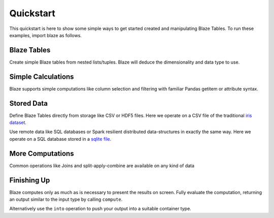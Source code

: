 Quickstart
===========

This quickstart is here to show some simple ways to get started created
and manipulating Blaze Tables. To run these examples, import blaze
as follows.

.. doctest::

    >>> from blaze import *

Blaze Tables
~~~~~~~~~~~~

Create simple Blaze tables from nested lists/tuples. Blaze will deduce the
dimensionality and data type to use.

.. doctest::

    >>> t = Table([(1, 'Alice', 100),
    ...            (2, 'Bob', -200),
    ...            (3, 'Charlie', 300),
    ...            (4, 'Denis', 400),
    ...            (5, 'Edith', -500)],
    ...            columns=['id', 'name', 'balance'])

    >>> t
       id     name  balance
    0   1    Alice      100
    1   2      Bob     -200
    2   3  Charlie      300
    3   4    Denis      400
    4   5    Edith     -500

    [5 rows x 3 columns]


Simple Calculations
~~~~~~~~~~~~~~~~~~~

Blaze supports simple computations like column selection and filtering
with familiar Pandas getitem or attribute syntax.

.. doctest::

   >>> t[t['balance'] < 0]
      id   name  balance
   0   2    Bob     -200
   1   5  Edith     -500

   >>> t[t.balance < 0]
      id   name  balance
   0   2    Bob     -200
   1   5  Edith     -500

   >>> t[t.balance < 0].name
       name
   0    Bob
   1  Edith


Stored Data
~~~~~~~~~~~

Define Blaze Tables directly from storage like CSV or HDF5 files.  Here we
operate on a CSV file of the traditional `iris dataset`_.

.. doctest::

   >>> iris = Table(CSV('iris.csv'))
   >>> iris
       sepal_length  sepal_width  petal_length  petal_width      species
   0            5.1          3.5           1.4          0.2  Iris-setosa
   1            4.9          3.0           1.4          0.2  Iris-setosa
   2            4.7          3.2           1.3          0.2  Iris-setosa
   3            4.6          3.1           1.5          0.2  Iris-setosa
   4            5.0          3.6           1.4          0.2  Iris-setosa
   5            5.4          3.9           1.7          0.4  Iris-setosa
   6            4.6          3.4           1.4          0.3  Iris-setosa
   7            5.0          3.4           1.5          0.2  Iris-setosa
   8            4.4          2.9           1.4          0.2  Iris-setosa
   9            4.9          3.1           1.5          0.1  Iris-setosa
   10           5.4          3.7           1.5          0.2  Iris-setosa

   ...

Use remote data like SQL databases or Spark resilient distributed
data-structures in exactly the same way.  Here we operate on a SQL database
stored in a `sqlite file`_.

.. doctest::

   >>> from blaze.sql import *
   >>> sql = SQL('sqlite:///iris.db', 'iris')
   >>> iris = Table(SQL)
   >>> iris
       sepal_length  sepal_width  petal_length  petal_width      species
   0            5.1          3.5           1.4          0.2  Iris-setosa
   1            4.9          3.0           1.4          0.2  Iris-setosa
   2            4.7          3.2           1.3          0.2  Iris-setosa
   3            4.6          3.1           1.5          0.2  Iris-setosa
   4            5.0          3.6           1.4          0.2  Iris-setosa
   5            5.4          3.9           1.7          0.4  Iris-setosa
   6            4.6          3.4           1.4          0.3  Iris-setosa
   7            5.0          3.4           1.5          0.2  Iris-setosa
   8            4.4          2.9           1.4          0.2  Iris-setosa
   9            4.9          3.1           1.5          0.1  Iris-setosa
   10           5.4          3.7           1.5          0.2  Iris-setosa

   ...

More Computations
~~~~~~~~~~~~~~~~~

Common operations like Joins and split-apply-combine are available on any kind
of data

.. doctest::

   >>> by(iris,                        # Split apply combine operation
   ...    iris.species,                # Group by species
   ...    iris.petal_width.mean())     # Take the mean of the petal_width column
              species  petal_width
   0   Iris-virginica        2.026
   1      Iris-setosa        0.246
   2  Iris-versicolor        1.326


Finishing Up
~~~~~~~~~~~~

Blaze computes only as much as is necessary to present the results on screen.
Fully evaluate the computation, returning an output similar to the input type
by calling ``compute``.

.. doctest::

   >>> t[t.balance < 0].name                  # Still a Table Expression
       name
   0    Bob
   1  Edith

   >>> list(compute(t[t.balance < 0].name))   # Just a raw list
   ['Bob', 'Edith']

Alternatively use the ``into`` operation to push your output into a suitable
container type.

.. doctest::

   >>> result = by(iris,
   ...             iris.species,
   ...             iris.petal_width.mean())

   >>> into(list, result)                     # Push result into a list
   [(u'Iris-virginica', 2.026),
    (u'Iris-setosa', 0.2459999999999999),
    (u'Iris-versicolor', 1.3259999999999998)]

   >>> from pandas import DataFrame
   >>> into(DataFrame, result)                # Push result into a DataFrame
              species  petal_width
   0   Iris-virginica        2.026
   1      Iris-setosa        0.246
   2  Iris-versicolor        1.326

   >>> csv = CSV('output.csv', schema=result.schema)
   >>> into(csv, result)                      # Write result to CSV file

.. _`iris dataset`: https://raw.githubusercontent.com/ContinuumIO/blaze/master/examples/data/iris.csv
.. _`sqlite file`: https://raw.githubusercontent.com/ContinuumIO/blaze/master/examples/data/iris.db
